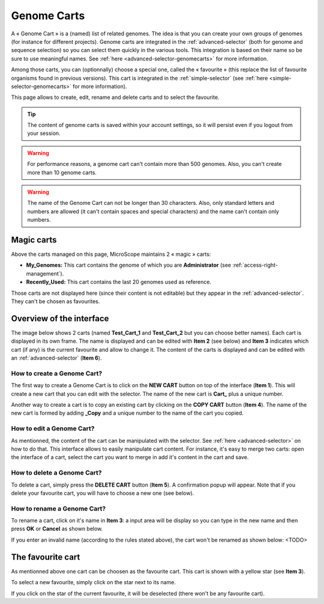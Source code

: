 .. _genomecarts:

############
Genome Carts
############

A « Genome Cart » is a (named) list of related genomes.
The idea is that you can create your own groups of genomes (for instance for different projects).
Genome carts are integrated in the :ref:`advanced-selector` (both for genome and sequence selection) so you can select them quickly in the various tools.
This integration is based on their name so be sure to use meaningful names.
See :ref:`here <advanced-selector-genomecarts>` for more information.

Among those carts, you can (optionnally) choose a special one, called the « favourite » (this replace the list of favourite organisms found in previous versions).
This cart is integrated in the :ref:`simple-selector` (see :ref:`here <simple-selector-genomecarts>` for more information).

This page allows to create, edit, rename and delete carts and to select the favourite.

.. tip:: The content of genome carts is saved within your account settings, so it will persist even if you logout from your session.

.. warning:: For performance reasons, a genome cart can't contain more than 500 genomes.
    Also, you can't create more than 10 genome carts.

.. warning:: The name of the Genome Cart can not be longer than 30 characters.
     Also, only standard letters and numbers are allowed (it can't contain spaces and special characters) and the name can't contain only numbers.


.. _genomecarts-magic-carts:

***********
Magic carts
***********

Above the carts managed on this page, MicroScope maintains 2 « magic » carts:

* **My_Genomes:** This cart contains the genome of which you are **Administrator** (see :ref:`access-right-management`).
* **Recently_Used:** This cart contains the last 20 genomes used as reference.

Those carts are not displayed here (since their content is not editable) but they appear in the :ref:`advanced-selector`.
They can't be chosen as favourites.


*************************
Overview of the interface
*************************

The image below shows 2 carts (named **Test_Cart_1** and **Test_Cart_2** but you can choose better names).
Each cart is displayed in its own frame.
The name is displayed and can be edited with **Item 2** (see below) and **Item 3** indicates which cart (if any) is the current favourite and allow to change it.
The content of the carts is displayed and can be edited with an :ref:`advanced-selector` (**Item 6**).

.. image:: img/genomecarts.png


How to create a Genome Cart?
============================

The first way to create a Genome Cart is to click on the **NEW CART** button on top of the interface (**Item 1**).
This will create a new cart that you can edit with the selector.
The name of the new cart is **Cart_** plus a unique number.

Another way to create a cart is to copy an existing cart by clicking on the **COPY CART** button (**Item 4**).
The name of the new cart is formed by adding **_Copy** and a unique number to the name of the cart you copied.


How to edit a Genome Cart?
==========================

As mentionned, the content of the cart can be manipulated with the selector.
See :ref:`here <advanced-selector>` on how to do that.
This interface allows to easily manipulate cart content.
For instance, it's easy to merge two carts: open the interface of a cart, select the cart you want to merge in
add it's content in the cart and save.


How to delete a Genome Cart?
============================

To delete a cart, simply press the **DELETE CART** button (**Item 5**).
A confirmation popup will appear.
Note that if you delete your favourite cart, you will have to choose a new one (see below).


How to rename a Genome Cart?
============================

To rename a cart, click on it's name in **Item 3**: a input area will be display so you can type in the new name and then press **OK** or **Cancel** as shown below.

.. image:: img/genomecarts_rename.png
   :align: center

If you enter an invalid name (according to the rules stated above), the cart won't be renamed as shown below:
<TODO>

.. _genomecarts-favourite-cart:

******************
The favourite cart
******************

As mentionned above one cart can be choosen as the favourite cart.
This cart is shown with a yellow star (see **Item 3**).

To select a new favourite, simply click on the star next to its name.

If you click on the star of the current favourite, it will be deselected (there won't be any favourite cart).
